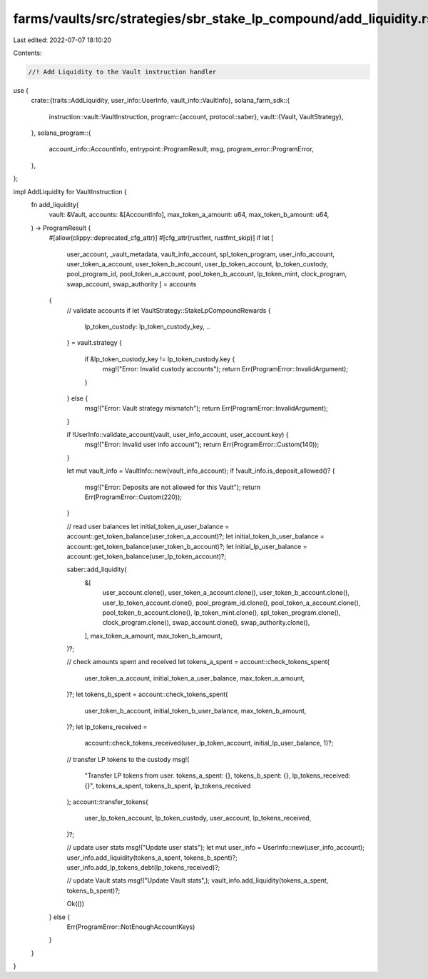 farms/vaults/src/strategies/sbr_stake_lp_compound/add_liquidity.rs
==================================================================

Last edited: 2022-07-07 18:10:20

Contents:

.. code-block:: rs

    //! Add Liquidity to the Vault instruction handler

use {
    crate::{traits::AddLiquidity, user_info::UserInfo, vault_info::VaultInfo},
    solana_farm_sdk::{
        instruction::vault::VaultInstruction,
        program::{account, protocol::saber},
        vault::{Vault, VaultStrategy},
    },
    solana_program::{
        account_info::AccountInfo, entrypoint::ProgramResult, msg, program_error::ProgramError,
    },
};

impl AddLiquidity for VaultInstruction {
    fn add_liquidity(
        vault: &Vault,
        accounts: &[AccountInfo],
        max_token_a_amount: u64,
        max_token_b_amount: u64,
    ) -> ProgramResult {
        #[allow(clippy::deprecated_cfg_attr)]
        #[cfg_attr(rustfmt, rustfmt_skip)]
        if let [
            user_account,
            _vault_metadata,
            vault_info_account,
            spl_token_program,
            user_info_account,
            user_token_a_account,
            user_token_b_account,
            user_lp_token_account,
            lp_token_custody,
            pool_program_id,
            pool_token_a_account,
            pool_token_b_account,
            lp_token_mint,
            clock_program,
            swap_account,
            swap_authority
            ] = accounts
        {
            // validate accounts
            if let VaultStrategy::StakeLpCompoundRewards {
                lp_token_custody: lp_token_custody_key,
                ..
            } = vault.strategy
            {
                if &lp_token_custody_key != lp_token_custody.key {
                    msg!("Error: Invalid custody accounts");
                    return Err(ProgramError::InvalidArgument);
                }
            } else {
                msg!("Error: Vault strategy mismatch");
                return Err(ProgramError::InvalidArgument);
            }

            if !UserInfo::validate_account(vault, user_info_account, user_account.key) {
                msg!("Error: Invalid user info account");
                return Err(ProgramError::Custom(140));
            }

            let mut vault_info = VaultInfo::new(vault_info_account);
            if !vault_info.is_deposit_allowed()? {
                msg!("Error: Deposits are not allowed for this Vault");
                return Err(ProgramError::Custom(220));
            }

            // read user balances
            let initial_token_a_user_balance = account::get_token_balance(user_token_a_account)?;
            let initial_token_b_user_balance = account::get_token_balance(user_token_b_account)?;
            let initial_lp_user_balance = account::get_token_balance(user_lp_token_account)?;

            saber::add_liquidity(
                &[
                    user_account.clone(),
                    user_token_a_account.clone(),
                    user_token_b_account.clone(),
                    user_lp_token_account.clone(),
                    pool_program_id.clone(),
                    pool_token_a_account.clone(),
                    pool_token_b_account.clone(),
                    lp_token_mint.clone(),
                    spl_token_program.clone(),
                    clock_program.clone(),
                    swap_account.clone(),
                    swap_authority.clone(),
                ],
                max_token_a_amount,
                max_token_b_amount,
            )?;

            // check amounts spent and received
            let tokens_a_spent = account::check_tokens_spent(
                user_token_a_account,
                initial_token_a_user_balance,
                max_token_a_amount,
            )?;
            let tokens_b_spent = account::check_tokens_spent(
                user_token_b_account,
                initial_token_b_user_balance,
                max_token_b_amount,
            )?;
            let lp_tokens_received =
                account::check_tokens_received(user_lp_token_account, initial_lp_user_balance, 1)?;

            // transfer LP tokens to the custody
            msg!(
                "Transfer LP tokens from user. tokens_a_spent: {}, tokens_b_spent: {}, lp_tokens_received: {}",
                tokens_a_spent,
                tokens_b_spent,
                lp_tokens_received
            );
            account::transfer_tokens(
                user_lp_token_account,
                lp_token_custody,
                user_account,
                lp_tokens_received,
            )?;

            // update user stats
            msg!("Update user stats");
            let mut user_info = UserInfo::new(user_info_account);
            user_info.add_liquidity(tokens_a_spent, tokens_b_spent)?;
            user_info.add_lp_tokens_debt(lp_tokens_received)?;

            // update Vault stats
            msg!("Update Vault stats",);
            vault_info.add_liquidity(tokens_a_spent, tokens_b_spent)?;

            Ok(())
        } else {
            Err(ProgramError::NotEnoughAccountKeys)
        }
    }
}


